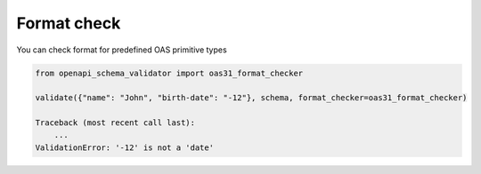 Format check
============

You can check format for predefined OAS primitive types

.. code-block:: python

   from openapi_schema_validator import oas31_format_checker

   validate({"name": "John", "birth-date": "-12"}, schema, format_checker=oas31_format_checker)

   Traceback (most recent call last):
       ...
   ValidationError: '-12' is not a 'date'

